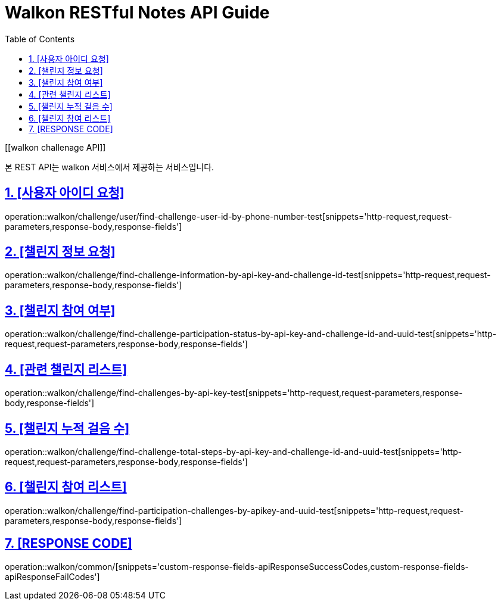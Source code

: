 = Walkon RESTful Notes API Guide
:doctype: walkon/challenge
:icons: font
:source-highlighter: highlightjs
:toc: left
:toclevels: 4
:sectnums:
:sectlinks:
:sectanchors:

[[walkon challenage API]]

본 REST API는 walkon 서비스에서 제공하는 서비스입니다.

== [사용자 아이디 요청]
operation::walkon/challenge/user/find-challenge-user-id-by-phone-number-test[snippets='http-request,request-parameters,response-body,response-fields']

== [챌린지 정보 요청]
operation::walkon/challenge/find-challenge-information-by-api-key-and-challenge-id-test[snippets='http-request,request-parameters,response-body,response-fields']

== [챌린지 참여 여부]
operation::walkon/challenge/find-challenge-participation-status-by-api-key-and-challenge-id-and-uuid-test[snippets='http-request,request-parameters,response-body,response-fields']

== [관련 챌린지 리스트]
operation::walkon/challenge/find-challenges-by-api-key-test[snippets='http-request,request-parameters,response-body,response-fields']

== [챌린지 누적 걸음 수]
operation::walkon/challenge/find-challenge-total-steps-by-api-key-and-challenge-id-and-uuid-test[snippets='http-request,request-parameters,response-body,response-fields']

== [챌린지 참여 리스트]
operation::walkon/challenge/find-participation-challenges-by-apikey-and-uuid-test[snippets='http-request,request-parameters,response-body,response-fields']

== [RESPONSE CODE]
operation::walkon/common/[snippets='custom-response-fields-apiResponseSuccessCodes,custom-response-fields-apiResponseFailCodes']
